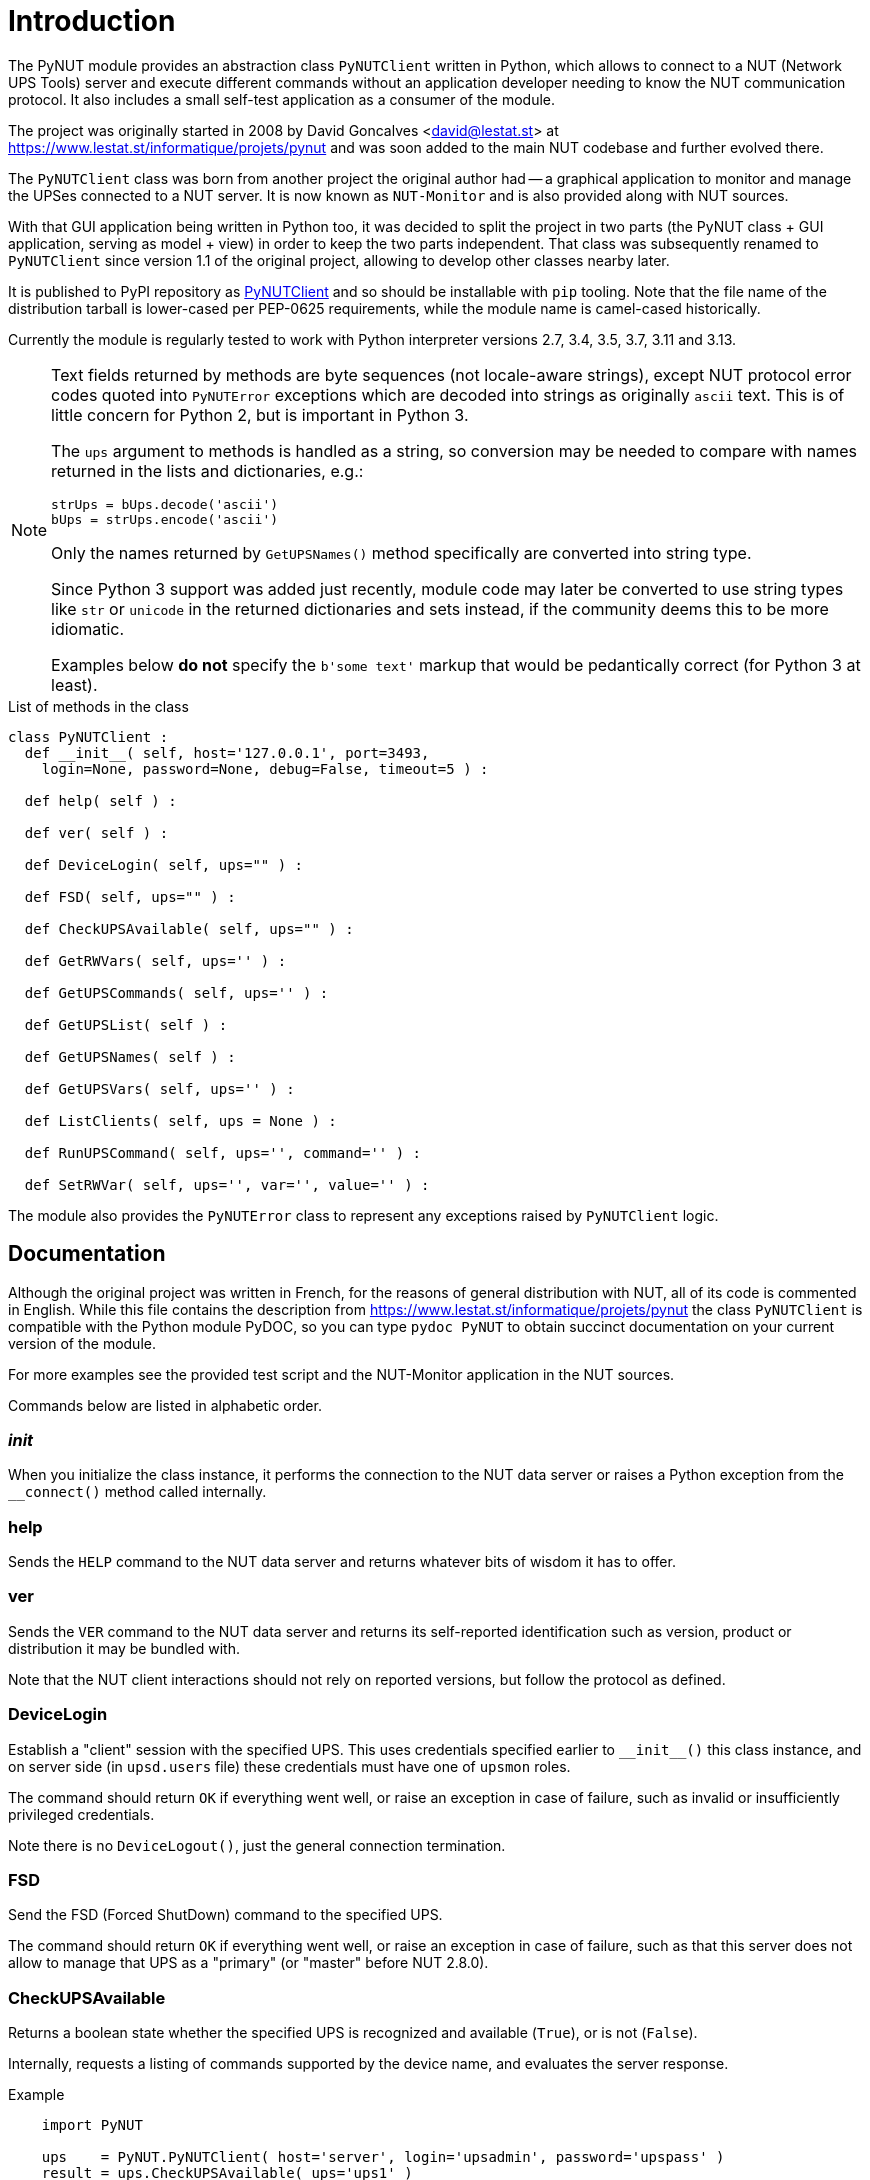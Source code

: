 Introduction
============

The PyNUT module provides an abstraction class `PyNUTClient` written in
Python, which allows to connect to a NUT (Network UPS Tools) server and
execute different commands without an application developer needing to
know the NUT communication protocol. It also includes a small self-test
application as a consumer of the module.

The project was originally started in 2008 by David Goncalves <david@lestat.st>
at https://www.lestat.st/informatique/projets/pynut and was soon added to
the main NUT codebase and further evolved there.

The `PyNUTClient` class was born from another project the original author
had -- a graphical application to monitor and manage the UPSes connected
to a NUT server. It is now known as `NUT-Monitor` and is also provided
along with NUT sources.

With that GUI application being written in Python too, it was decided
to split the project in two parts (the PyNUT class + GUI application,
serving as model + view) in order to keep the two parts independent.
That class was subsequently renamed to `PyNUTClient` since version 1.1
of the original project, allowing to develop other classes nearby later.

It is published to PyPI repository as
link:https://pypi.org/project/PyNUTClient/[PyNUTClient]
and so should be installable with `pip` tooling.
Note that the file name of the distribution tarball is lower-cased per
PEP-0625 requirements, while the module name is camel-cased historically.

Currently the module is regularly tested to work with Python interpreter
versions 2.7, 3.4, 3.5, 3.7, 3.11 and 3.13.

[NOTE]
======
Text fields returned by methods are byte sequences (not locale-aware
strings), except NUT protocol error codes quoted into `PyNUTError`
exceptions which are decoded into strings as originally `ascii` text.
This is of little concern for Python 2, but is important in Python 3.

The `ups` argument to methods is handled as a string, so conversion may
be needed to compare with names returned in the lists and dictionaries,
e.g.:
----
strUps = bUps.decode('ascii')
bUps = strUps.encode('ascii')
----

Only the names returned by `GetUPSNames()` method specifically are
converted into string type.

Since Python 3 support was added just recently, module code may later be
converted to use string types like `str` or `unicode` in the returned
dictionaries and sets instead, if the community deems this to be more
idiomatic.

Examples below *do not* specify the `b'some text'` markup that would be
pedantically correct (for Python 3 at least).
======

.List of methods in the class
------
class PyNUTClient :
  def __init__( self, host='127.0.0.1', port=3493,
    login=None, password=None, debug=False, timeout=5 ) :

  def help( self ) :

  def ver( self ) :

  def DeviceLogin( self, ups="" ) :

  def FSD( self, ups="" ) :

  def CheckUPSAvailable( self, ups="" ) :

  def GetRWVars( self, ups='' ) :

  def GetUPSCommands( self, ups='' ) :

  def GetUPSList( self ) :

  def GetUPSNames( self ) :

  def GetUPSVars( self, ups='' ) :

  def ListClients( self, ups = None ) :

  def RunUPSCommand( self, ups='', command='' ) :

  def SetRWVar( self, ups='', var='', value='' ) :
------

The module also provides the `PyNUTError` class to represent any exceptions
raised by `PyNUTClient` logic.

Documentation
-------------

Although the original project was written in French, for the reasons of general
distribution with NUT, all of its code is commented in English. While this file
contains the description from https://www.lestat.st/informatique/projets/pynut
the class `PyNUTClient` is compatible with the Python module PyDOC, so you can
type `pydoc PyNUT` to obtain succinct documentation on your current version of
the module.

For more examples see the provided test script and the NUT-Monitor application
in the NUT sources.

Commands below are listed in alphabetic order.

__init__
~~~~~~~~

When you initialize the class instance, it performs the connection to the NUT
data server or raises a Python exception from the `__connect()` method called
internally.


help
~~~~

Sends the `HELP` command to the NUT data server and returns whatever bits of
wisdom it has to offer.


ver
~~~

Sends the `VER` command to the NUT data server and returns its self-reported
identification such as version, product or distribution it may be bundled with.

Note that the NUT client interactions should not rely on reported versions,
but follow the protocol as defined.


DeviceLogin
~~~~~~~~~~~

Establish a "client" session with the specified UPS. This uses credentials
specified earlier to `__init__()` this class instance, and on server side
(in `upsd.users` file) these credentials must have one of `upsmon` roles.

The command should return `OK` if everything went well, or raise an exception
in case of failure, such as invalid or insufficiently privileged credentials.

Note there is no `DeviceLogout()`, just the general connection termination.


FSD
~~~

Send the FSD (Forced ShutDown) command to the specified UPS.

The command should return `OK` if everything went well, or raise an exception
in case of failure, such as that this server does not allow to manage that UPS
as a "primary" (or "master" before NUT 2.8.0).


CheckUPSAvailable
~~~~~~~~~~~~~~~~~

Returns a boolean state whether the specified UPS is recognized and available
(`True`), or is not (`False`).

Internally, requests a listing of commands supported by the device name, and
evaluates the server response.

.Example
-----
    import PyNUT

    ups    = PyNUT.PyNUTClient( host='server', login='upsadmin', password='upspass' )
    result = ups.CheckUPSAvailable( ups='ups1' )
    print( result )

    >> True
-----

See also: `GetUPSCommands()`


GetRWVars
~~~~~~~~~

Returns a list of modifiable variables on the specified UPS, as a dictionary
of "variable"-"current value" pairs.

.Example
-----
    import PyNUT

    ups    = PyNUT.PyNUTClient( host='server', login='upsadmin', password='upspass' )
    result = ups.GetRWVars( ups='ups1' )
    print( result )

    >> {'battery.date': '10/25/07', 'ups.id': 'test'}
-----

See also: `GetUPSVars()`, `SetRWVar()`


GetUPSCommands
~~~~~~~~~~~~~~

Returns a list of commands supported by the specified UPS.

Note that certain commands are not usable without first getting necessary
rights on the NUT data server.

The result is presented as a dictionary of "command"-"English description"
pairs.

.Example
-----
    import PyNUT

    ups    = PyNUT.PyNUTClient( host='server', login='upsadmin', password='upspass' )
    result = ups.GetRWVars( ups='ups1' )
    print( result )

    >> {'test.battery.start' : 'Start a battery test',
        'calibrate.stop'     : 'Stop run time calibration',
        'shutdown.stayoff'   : 'Turn off the load and remain off',
        'test.battery.stop'  : 'Stop the battery test',
        'test.panel.start'   : 'Start testing the UPS panel',
        'calibrate.start'    : 'Start run time calibration',
        'load.off'           : 'Turn off the load immediately',
        'test.failure.start' : 'Start a simulated power failure',
        'shutdown.return'    : 'Turn off the load and return when power is back'}
-----

See also: `RunUPSCommand()`


GetUPSList
~~~~~~~~~~

Returns the list of UPSes represented by the NUT server, as a dictionary of
"name"-"description" pairs.

.Example
-----
    import PyNUT

    ups    = PyNUT.PyNUTClient( host='server', login='upsadmin', password='upspass' )
    result = ups.GetUPSList()
    print( result )

    >> {'UPS1': 'Smart UPS 3000 File server',
        'UPS2': 'Smart UPS 1000 Serveur de mail'}
-----


GetUPSNames
~~~~~~~~~~~

Returns just the list of available UPS names from the NUT server.

The result is a set of `str` objects (comparable with `ups="somename"` and
useful as arguments to other methods). Helps work around Python2/Python3
string API changes (where `b'string' != 'string'` and not even a type
comparable to it), and is primarily used as a helper internally in some
methods.

.Example
-----
    import PyNUT

    ups    = PyNUT.PyNUTClient( host='Serveur', login='upsadmin', password='upspass' )
    result = ups.GetUPSNames()
    print( result )

    >> ['UPS1', 'UPS2']
-----


GetUPSVars
~~~~~~~~~~

Returns a list of all variables on the specified UPS, as a dictionary
of "variable"-"current value" pairs.

.Example
-----
    import PyNUT

    ups    = PyNUT.PyNUTClient( host='Serveur', login='upsadmin', password='upspass' )
    result = ups.GetUPSVars( ups='UPS1' )
    print( result )

    >> {'input.transfer.high'           : '253',
        'battery.charge'                : '100.0',
        'ups.mfr'                       : 'APC',
        'battery.voltage.nominal'       : '024',
        'input.transfer.reason'         : 'S',
        'ups.test.interval'             : '1209600',
        'input.transfer.low'            : '208',
        'output.voltage'                : '234.0',
        'driver.version'                : '2.2.1-',
        'battery.charge.restart'        : '00',
        'ups.id'                        : 'test',
        'driver.parameter.pollinterval' : '2',
        'driver.parameter.port'         : '/dev/ttyS0',
        'battery.voltage'               : '27.10',
        'ups.test.result'               : 'NO',
        'ups.status'                    : 'OL',
        'battery.date'                  : '10/25/07',
        'ups.model'                     : 'Smart-UPS SC1000',
        'ups.serial'                    : 'XXXXXXXXXXXX',
        'output.voltage.nominal'        : '230',
        'ups.mfr.date'                  : '10/25/07',
        'driver.version.internal'       : '1.99.8',
        'input.voltage'                 : '234.0',
        'battery.runtime.low'           : '120',
        'input.sensitivity'             : 'H',
        'ups.load'                      : '001.9',
        'driver.name'                   : 'apcsmart',
        'input.voltage.maximum'         : '234.0',
        'input.frequency'               : '50.00',
        'ups.delay.shutdown'            : '060',
        'ups.delay.start'               : '000',
        'input.voltage.minimum'         : '232.0',
        'input.quality'                 : 'FF',
        'battery.runtime'               : '29040',
        'ups.firmware'                  : '737.3.I',
        'battery.alarm.threshold'       : '0'}
-----

See also: `GetRWVars()`


ListClients
~~~~~~~~~~~

Returns the list of connected clients (such as the `NUT-Monitor` application
or an `upsmon` service) from the NUT server, for a particular UPS or all of
them by default.

The result is a dictionary containing "upsname"-"client list" pairing 'UPSName'
and a list of clients for each device if the information was retrieved from
the NUT data server successfully, or an exception is raised otherwise.


RunUPSCommand
~~~~~~~~~~~~~

Executes the specified command on the specified UPS. It should be one of the
commands returned by the `GetUPSCommands()` function.

Note that certain commands are not usable without first getting necessary
rights on the NUT data server.

The command should return `OK` if everything went well, or raise an exception
in case of failure.

.Example
-----
    import PyNUT

    ups    = PyNUT.PyNUTClient( host='Serveur', login='upsadmin', password='upspass' )
    result = ups.RunUPSCommand( ups='UPS1', command='test.panel.start' )
    print( result )

    >> OK
-----

See also: `GetUPSCommands()`


SetRWVar
~~~~~~~~

This method adjusts the value of a writable NUT variable on the specified UPS.
It should be one of the variables listed by the `GetRWVars()` method.

Note that you may need to first get necessary rights on the NUT data server.

The command should return `OK` if everything went well, or raise an exception
in case of failure.

.Example
-----
    import PyNUT

    ups    = PyNUT.PyNUTClient( host='Serveur', login='upsadmin', password='upspass' )
    result = ups.SetRWVar( ups='UPS1', var='battery.date', value='06/17/08' )
    print( result )

    >> OK
-----

See also: `GetRWVars()`

